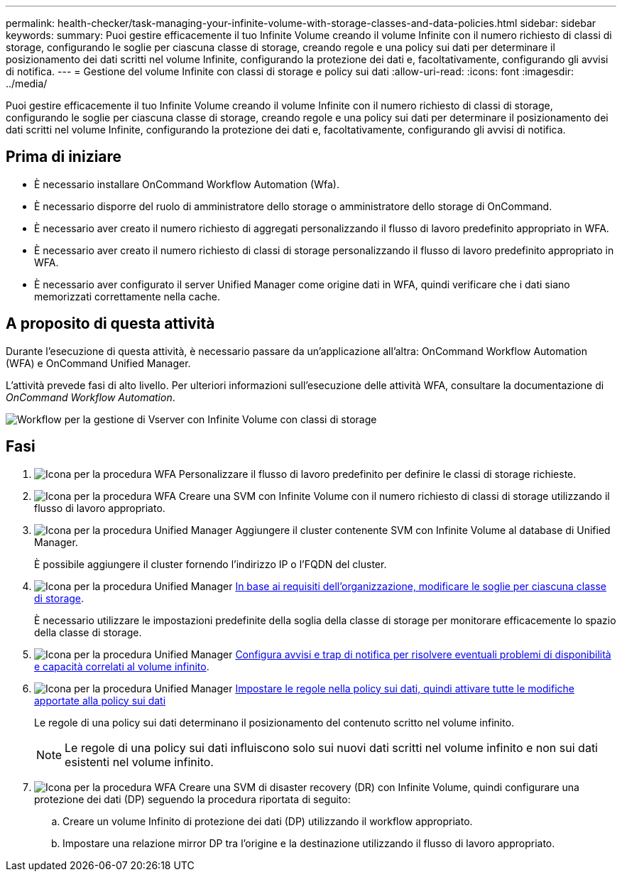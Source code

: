 ---
permalink: health-checker/task-managing-your-infinite-volume-with-storage-classes-and-data-policies.html 
sidebar: sidebar 
keywords:  
summary: Puoi gestire efficacemente il tuo Infinite Volume creando il volume Infinite con il numero richiesto di classi di storage, configurando le soglie per ciascuna classe di storage, creando regole e una policy sui dati per determinare il posizionamento dei dati scritti nel volume Infinite, configurando la protezione dei dati e, facoltativamente, configurando gli avvisi di notifica. 
---
= Gestione del volume Infinite con classi di storage e policy sui dati
:allow-uri-read: 
:icons: font
:imagesdir: ../media/


[role="lead"]
Puoi gestire efficacemente il tuo Infinite Volume creando il volume Infinite con il numero richiesto di classi di storage, configurando le soglie per ciascuna classe di storage, creando regole e una policy sui dati per determinare il posizionamento dei dati scritti nel volume Infinite, configurando la protezione dei dati e, facoltativamente, configurando gli avvisi di notifica.



== Prima di iniziare

* È necessario installare OnCommand Workflow Automation (Wfa).
* È necessario disporre del ruolo di amministratore dello storage o amministratore dello storage di OnCommand.
* È necessario aver creato il numero richiesto di aggregati personalizzando il flusso di lavoro predefinito appropriato in WFA.
* È necessario aver creato il numero richiesto di classi di storage personalizzando il flusso di lavoro predefinito appropriato in WFA.
* È necessario aver configurato il server Unified Manager come origine dati in WFA, quindi verificare che i dati siano memorizzati correttamente nella cache.




== A proposito di questa attività

Durante l'esecuzione di questa attività, è necessario passare da un'applicazione all'altra: OnCommand Workflow Automation (WFA) e OnCommand Unified Manager.

L'attività prevede fasi di alto livello. Per ulteriori informazioni sull'esecuzione delle attività WFA, consultare la documentazione di _OnCommand Workflow Automation_.

image::../media/cr-workflow-oc-6-0.gif[Workflow per la gestione di Vserver con Infinite Volume con classi di storage]



== Fasi

. image:../media/wfa-icon.gif["Icona per la procedura WFA"] Personalizzare il flusso di lavoro predefinito per definire le classi di storage richieste.
. image:../media/wfa-icon.gif["Icona per la procedura WFA"] Creare una SVM con Infinite Volume con il numero richiesto di classi di storage utilizzando il flusso di lavoro appropriato.
. image:../media/um-icon.gif["Icona per la procedura Unified Manager"] Aggiungere il cluster contenente SVM con Infinite Volume al database di Unified Manager.
+
È possibile aggiungere il cluster fornendo l'indirizzo IP o l'FQDN del cluster.

. image:../media/um-icon.gif["Icona per la procedura Unified Manager"] xref:task-editing-storage-class-threshold-settings.adoc[In base ai requisiti dell'organizzazione, modificare le soglie per ciascuna classe di storage].
+
È necessario utilizzare le impostazioni predefinite della soglia della classe di storage per monitorare efficacemente lo spazio della classe di storage.

. image:../media/um-icon.gif["Icona per la procedura Unified Manager"] xref:task-adding-alerts.adoc[Configura avvisi e trap di notifica per risolvere eventuali problemi di disponibilità e capacità correlati al volume infinito].
. image:../media/um-icon.gif["Icona per la procedura Unified Manager"] xref:task-creating-rules.adoc[Impostare le regole nella policy sui dati, quindi attivare tutte le modifiche apportate alla policy sui dati]
+
Le regole di una policy sui dati determinano il posizionamento del contenuto scritto nel volume infinito.

+
[NOTE]
====
Le regole di una policy sui dati influiscono solo sui nuovi dati scritti nel volume infinito e non sui dati esistenti nel volume infinito.

====
. image:../media/wfa-icon.gif["Icona per la procedura WFA"] Creare una SVM di disaster recovery (DR) con Infinite Volume, quindi configurare una protezione dei dati (DP) seguendo la procedura riportata di seguito:
+
.. Creare un volume Infinito di protezione dei dati (DP) utilizzando il workflow appropriato.
.. Impostare una relazione mirror DP tra l'origine e la destinazione utilizzando il flusso di lavoro appropriato.



